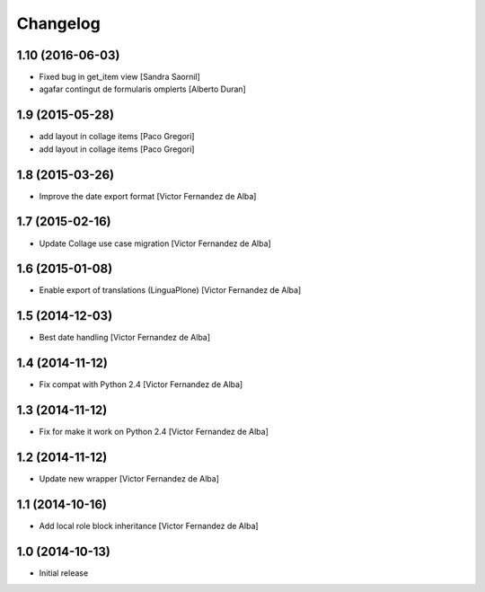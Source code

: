 Changelog
=========

1.10 (2016-06-03)
-----------------

* Fixed bug in get_item view [Sandra Saornil]
* agafar contingut de formularis omplerts [Alberto Duran]

1.9 (2015-05-28)
----------------

* add layout in collage items [Paco Gregori]
* add layout in collage items [Paco Gregori]

1.8 (2015-03-26)
----------------

* Improve the date export format [Victor Fernandez de Alba]

1.7 (2015-02-16)
----------------

* Update Collage use case migration [Victor Fernandez de Alba]

1.6 (2015-01-08)
----------------

* Enable export of translations (LinguaPlone) [Victor Fernandez de Alba]

1.5 (2014-12-03)
----------------

* Best date handling [Victor Fernandez de Alba]

1.4 (2014-11-12)
----------------

* Fix compat with Python 2.4 [Victor Fernandez de Alba]

1.3 (2014-11-12)
----------------

* Fix for make it work on Python 2.4 [Victor Fernandez de Alba]

1.2 (2014-11-12)
----------------

* Update new wrapper [Victor Fernandez de Alba]

1.1 (2014-10-16)
----------------

* Add local role block inheritance [Victor Fernandez de Alba]

1.0 (2014-10-13)
----------------

- Initial release
